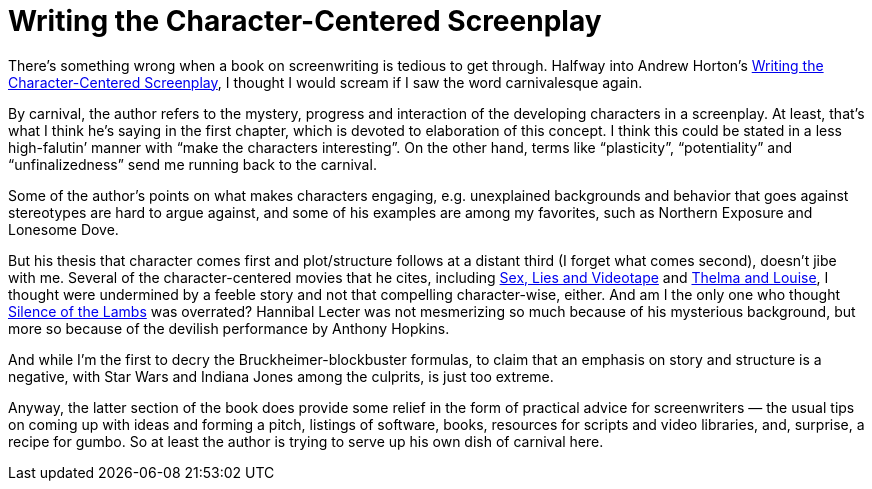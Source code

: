 = Writing the Character-Centered Screenplay

There’s something wrong when a book on screenwriting is tedious to get through. Halfway into Andrew Horton’s https://www.ucpress.edu/book/9780520221659/writing-the-character-centered-screenplay-updated-and-expanded-edition[Writing the Character-Centered Screenplay], I thought I would scream if I saw the word carnivalesque again.

By carnival, the author refers to the mystery, progress and interaction of the developing characters in a screenplay. At least, that’s what I think he’s saying in the first chapter, which is devoted to elaboration of this concept. I think this could be stated in a less high-falutin’ manner with “make the characters interesting”. On the other hand, terms like “plasticity”, “potentiality” and “unfinalizedness” send me running back to the carnival.

Some of the author’s points on what makes characters engaging, e.g. unexplained backgrounds and behavior that goes against stereotypes are hard to argue against, and some of his examples are among my favorites, such as Northern Exposure and Lonesome Dove.

But his thesis that character comes first and plot/structure follows at a distant third (I forget what comes second), doesn’t jibe with me. Several of the character-centered movies that he cites, including https://en.wikipedia.org/wiki/Sex,_Lies,_and_Videotape[Sex, Lies and Videotape] and https://en.wikipedia.org/wiki/Thelma_%26_Louise[Thelma and Louise], I thought were undermined by a feeble story and not that compelling character-wise, either. And am I the only one who thought https://en.wikipedia.org/wiki/The_Silence_of_the_Lambs_(film)[Silence of the Lambs] was overrated? Hannibal Lecter was not mesmerizing so much because of his mysterious background, but more so because of the devilish performance by Anthony Hopkins.

And while I’m the first to decry the Bruckheimer-blockbuster formulas, to claim that an emphasis on story and structure is a negative, with Star Wars and Indiana Jones among the culprits, is just too extreme.

Anyway, the latter section of the book does provide some relief in the form of practical advice for screenwriters — the usual tips on coming up with ideas and forming a pitch, listings of software, books, resources for scripts and video libraries, and, surprise, a recipe for gumbo. So at least the author is trying to serve up his own dish of carnival here.
